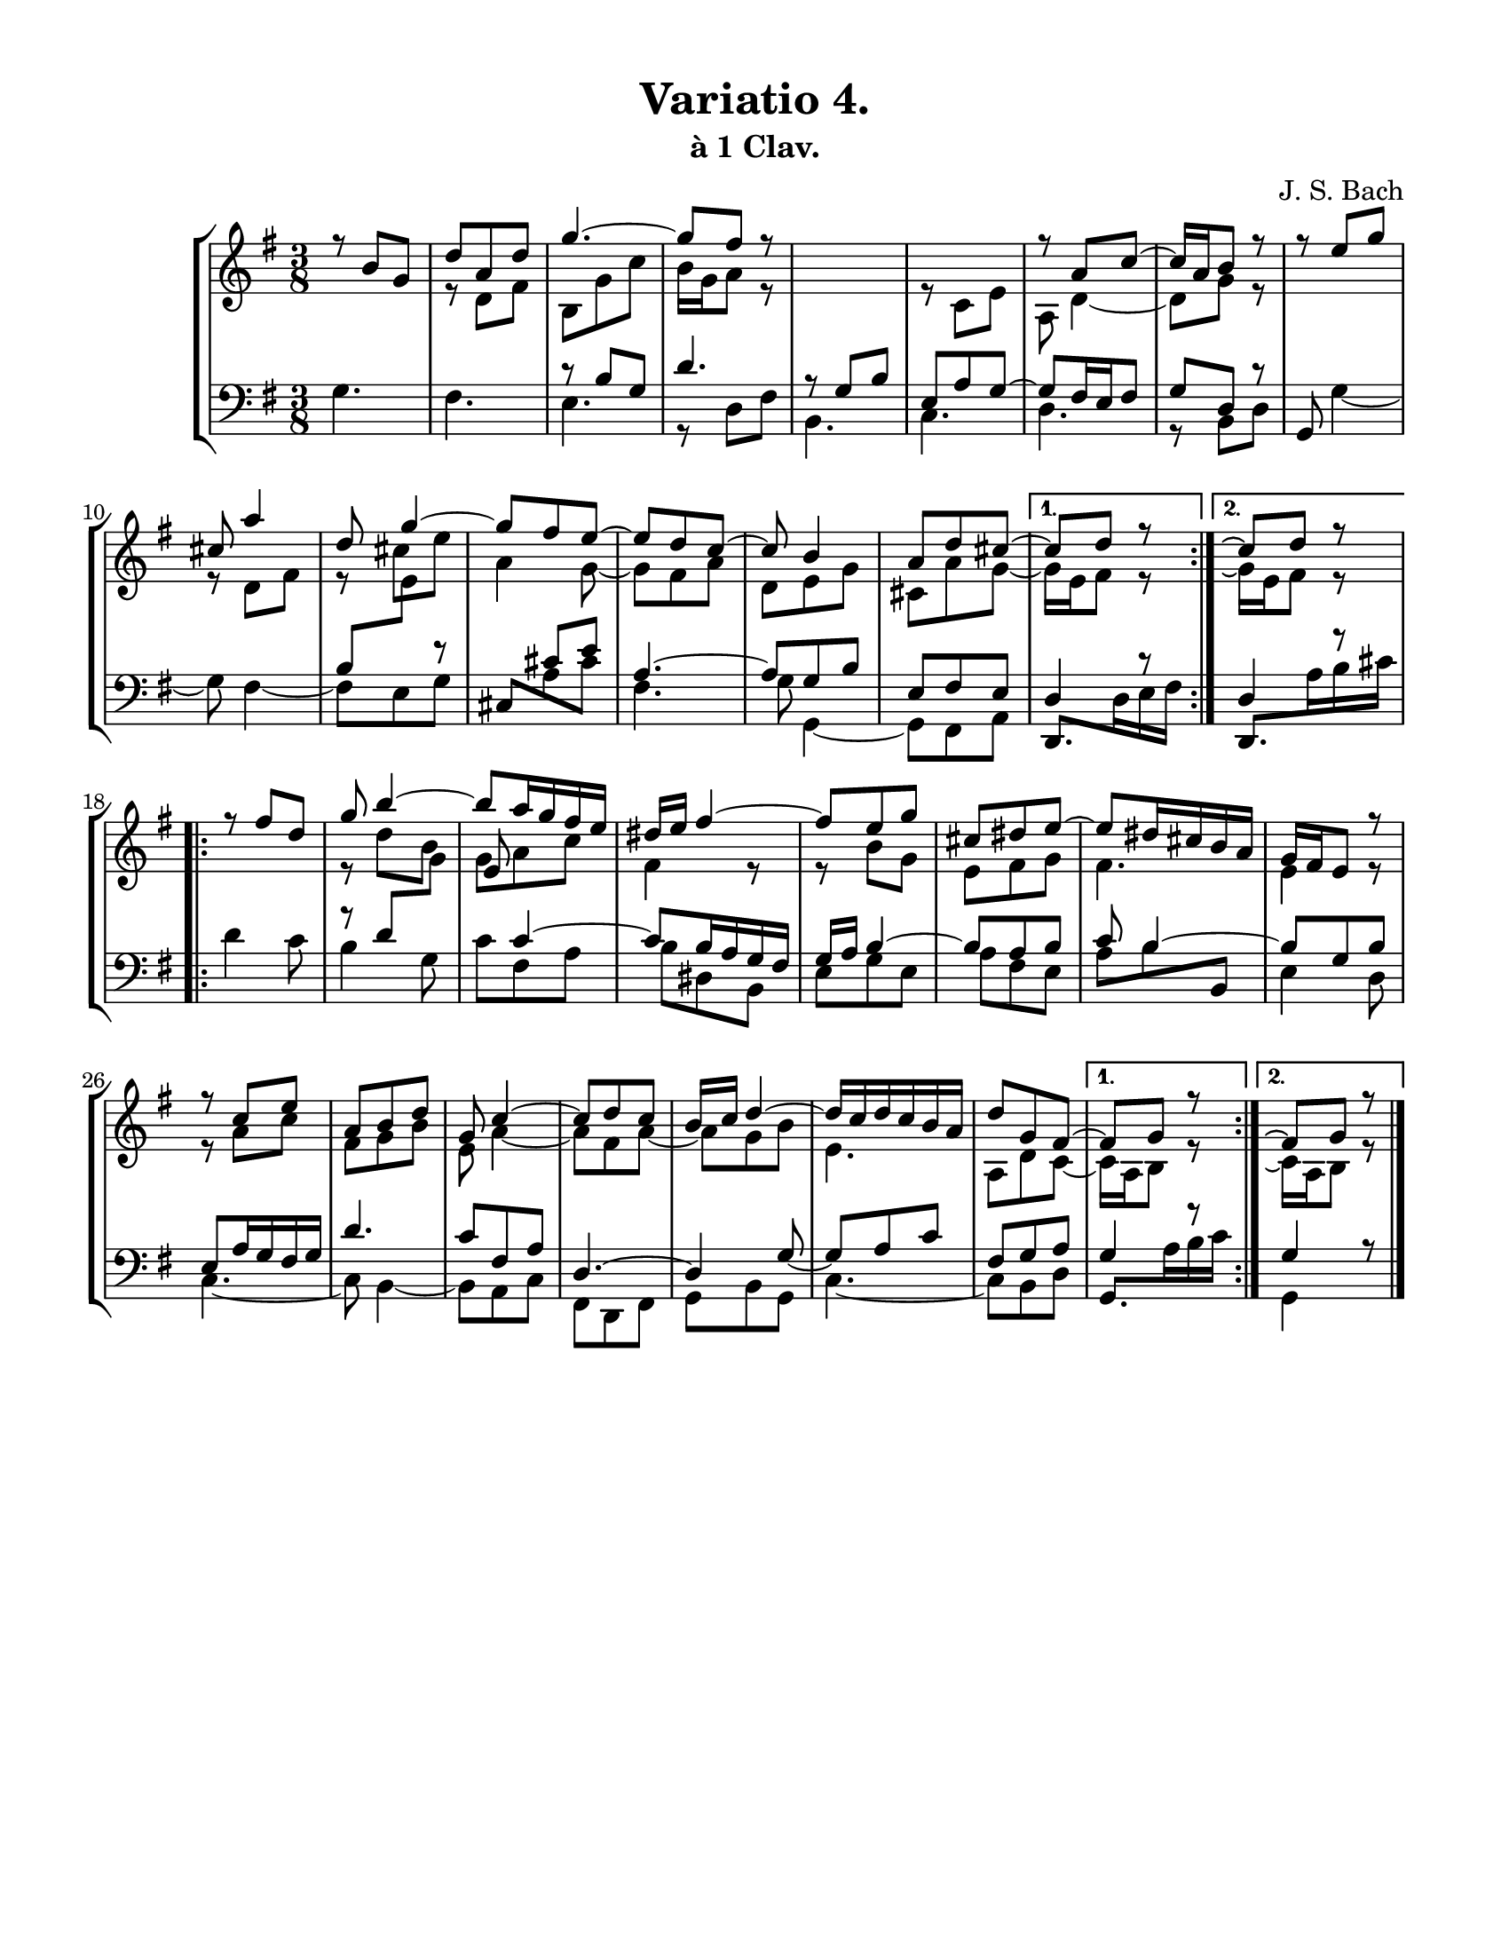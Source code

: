 \header {
  title = "Variatio 4."
  subtitle = "à 1 Clav."
  composer = "J. S. Bach"
  tagline = ##f
}

\paper {
  #(set-paper-size "letter")
    top-margin = 10
    left-margin = 15
    right-margin = 15
    bottom-margin = 10
}

\score{
\parallelMusic voiceA,voiceB,voiceC,voiceD {
\numericTimeSignature
\time 3/8
\repeat volta 2 {
  r8 b' g' d'' a' d'' g''4.~ 8 fis'' r 
  s4. s r8 a' c''~ 16 a' b'8 r
  r e'' g'' cis'' a''4 d''8 g''4~ 8 fis''
  e''~ 8 d'' c''~ 8 b'4 a'8 d'' cis'' ~ |

  s4. r8 d' fis' b  g' c'' b'16 g' a'8 r
  s4. r8 c' e' a d'4~ 8 g' r
  s4. r8 d' fis' r \shiftOn
  \once \override Beam.positions = #'(-3.5 . -3)
  cis'' e'' a'4
  g'8~ \shiftOff
  8 fis' a' d' e' g' cis'a' g'~ | 
  
  s4. s4. r8 b g d'4.
  r8 g b e a g~ 8 fis16 e fis8 g d r
  s4. s b8 \change Staff="up" \stemDown e' \stemUp \change Staff="down"
  r s cis' e' a4.~ 8 g b e fis e |

  g4. fis e r8 d fis
  b,4. c d r8 b, d
  \stemUp g, \stemDown g4~ 8 fis4~ 8 e g
  \once \override Beam.positions = #'(1.5 . -1)
  \stemUp cis \stemDown a cis'
  fis4. g8 g,4~ 8 fis, a, |
}
\alternative{
  { 
  8 d'' r |
  16 e' fis'8 r |
  d4 r8 |
  \once \override Beam.positions = #'(-1.5 . -3.5)
  \stemUp d,8. \stemDown d16 e fis |
  }
  {
  c''8 \repeatTie d'' r |
  g'16 \repeatTie e' fis'8 r |
  d4 r8 |
  \once \override Beam.positions = #'(-1.5 . -0.5)
  \stemUp d,8. \stemDown a16 b cis' |
  }
}
\repeat volta 2 {
    r8 fis'' d'' g'' b''4~ 8 a''16 g'' fis'' e'' dis'' e'' fis''4~
    8 e'' g'' cis'' dis'' e''~ 8 dis''16 cis'' b' a'
    g' fis' e'8 r r c'' e'' a' b' d'' g' c''4~ 8 d'' c''
    b'16 c'' d''4~ 16 c'' d'' c'' b' a' d''8 g' fis'~ |

    s4. r8 d'' \shiftOn b' g' a' c'' fis'4 r8
    r b' g' e' fis' g' fis'4. e'4 r8
    r a' c'' fis' g' b' e' a'4~ 8 fis' a'~
    8 g' b' e'4. a8 d' c'~ |

    s4. r8 d' \change Staff = "up" \stemDown g' \stemUp e'
    \change Staff = "down" c'4~ 8 b16 a g fis
    g a b4~ 8 a b c' b4~ 8 g b
    e a16 g fis g d'4. c'8 fis a d4.~
    4 \tieDown g8~ 8 a c' fis g a |

    d'4 c'8 b4 g8 c' fis a b dis b,
    e g e a fis e
    \once \override Beam.positions = #'(-0.5 . 1.5)
    a b \stemUp b, \stemDown e4 d8
    c4.~ 8 b,4~ 8 a, c fis, d, fis,
    g, b, g, c4.~ 8 b, d |
}
\alternative{
  {
  \tieUp 8 g' r|
  \tieDown 16 a b8 r |
  g4 r8 |
  \once \override Beam.positions = #'(-0.5 . -0.5)
  \stemUp g,8. \stemDown a16 b c' |
  }
  {
  \tieUp \repeatTie fis'8 g' r \bar "|." |
  \tieDown \repeatTie c'16 a b8 r \bar "|." |
  g4 r8 \bar "|." |
  g,4 s8 \bar "|." |
  }
}
}
\new StaffGroup <<
  \new Staff = "up"<<
  \key g \major \voiceA \\ \voiceB >>
  \new Staff = "down" { \clef bass <<
  \key g \major \voiceC \\ \voiceD>> }
>>
\layout{}
\midi {
\tempo 4 = 80
}
}
